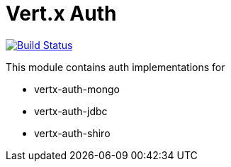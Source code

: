 = Vert.x Auth

image:https://github.com/vert-x3/vertx-auth/workflows/CI/badge.svg?branch=master["Build Status", link="https://github.com/vert-x3/vertx-auth/actions?query=workflow%3ACI"]

This module contains auth implementations for

- vertx-auth-mongo
- vertx-auth-jdbc
- vertx-auth-shiro
